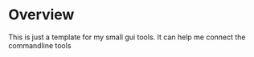 * Overview
  This is just a template for my small gui tools.
  It can help me connect the commandline tools 
